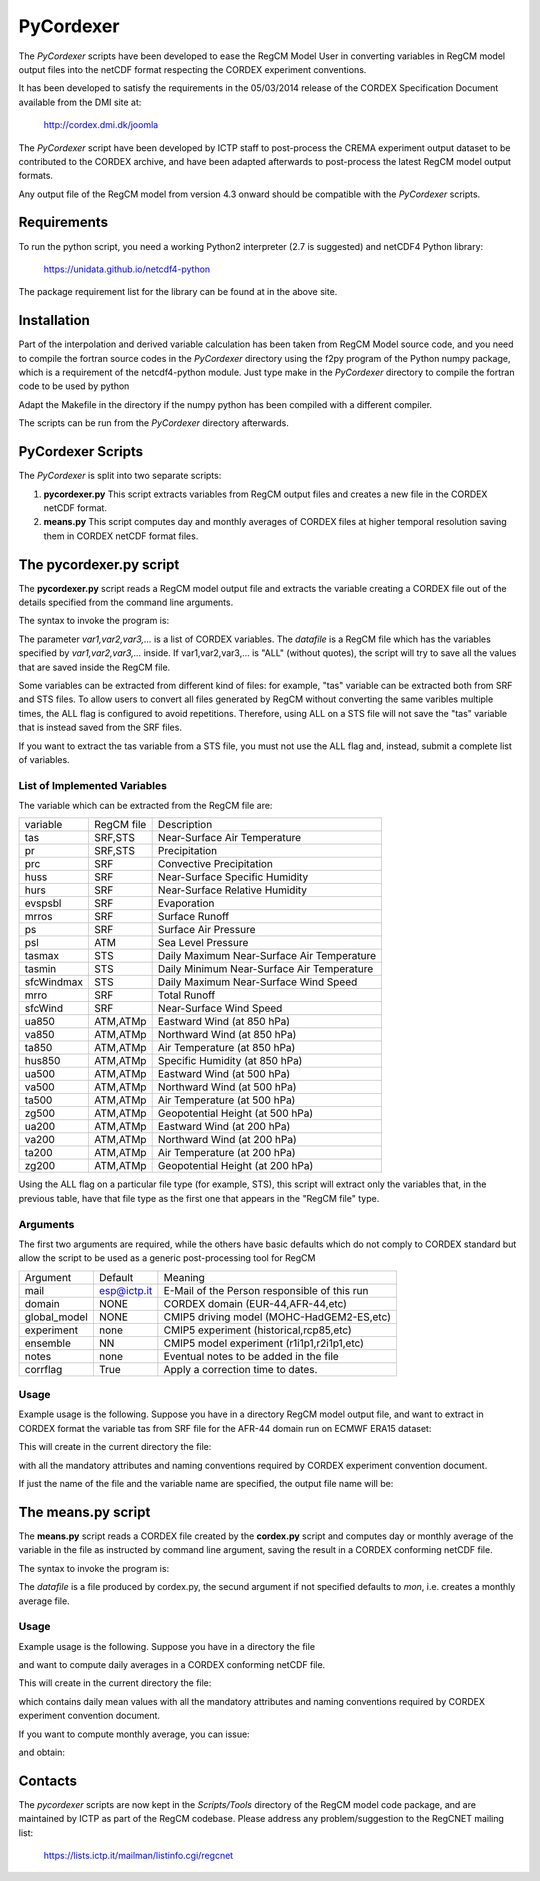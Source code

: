 ####
PyCordexer
####


The *PyCordexer* scripts have been developed to ease the RegCM Model User
in converting variables in RegCM model output files into the netCDF format
respecting the CORDEX experiment conventions.

It has been developed to satisfy the requirements in the 05/03/2014 release
of the CORDEX Specification Document available from the DMI site at:

   http://cordex.dmi.dk/joomla

The *PyCordexer* script have been developed by ICTP staff to post-process
the CREMA experiment output dataset to be contributed to the CORDEX archive,
and have been adapted afterwards to post-process the latest RegCM model output
formats.

Any output file of the RegCM model from version 4.3 onward should be compatible
with the *PyCordexer* scripts.

Requirements
------------

To run the python script, you need a working Python2 interpreter (2.7 is
suggested) and netCDF4 Python library:

   https://unidata.github.io/netcdf4-python

The package requirement list for the library can be found at in the above
site.

Installation
------------

Part of the interpolation and derived variable calculation has been taken
from RegCM Model source code, and you need to compile the fortran source
codes in the *PyCordexer* directory using the f2py program of the Python
numpy package, which is a requirement of the netcdf4-python module.
Just type make in the *PyCordexer* directory to compile the fortran
code to be used by python

.. raw:: latex
    
        \begin{tcolorbox}
         cd pycordexer\\
         make        
        \end{tcolorbox}

Adapt the Makefile in the directory if the numpy python has been compiled
with a different compiler.

The scripts can be run from the *PyCordexer* directory afterwards.

.. raw:: latex

        \newpage

PyCordexer Scripts
------------------

The *PyCordexer* is split into two separate scripts:

1. **pycordexer.py**
   This script extracts variables from RegCM output files and creates a
   new file in the CORDEX netCDF format.
2. **means.py**
   This script computes day and monthly averages of CORDEX files at higher
   temporal resolution saving them in CORDEX netCDF format files.

The pycordexer.py script
--------------------

The **pycordexer.py** script reads a RegCM model output file and extracts
the variable creating a CORDEX file out of the details specified from the 
command line arguments.

The syntax to invoke the program is:

.. raw:: latex
    
        \begin{tcolorbox}
         pycordexer.py [-h] [-m MAIL] [-d DOMAIN] [-g GLOBAL_MODEL] [-e EXPERIMENT] \\
         [-b ENSEMBLE] [-n NOTES] [-o OUTPUT_DIR] [-c] datafile var1,var2,var3,...
        \end{tcolorbox}

The parameter *var1,var2,var3,...* is a list of CORDEX variables.
The *datafile* is a RegCM file which has the variables specified by *var1,var2,var3,...*
inside.
If var1,var2,var3,... is "ALL" (without quotes), the script will try to save all the
values that are saved inside the RegCM file.

Some variables can be extracted from different kind of files: for example, "tas" variable
can be extracted both from SRF and STS files. To allow users to convert all files
generated by RegCM without converting the same varibles multiple times, the ALL flag is
configured to avoid repetitions. Therefore, using ALL on a STS file will not save the
"tas" variable that is instead saved from the SRF files.

If you want to extract the tas variable from a STS file, you must not use the ALL flag and,
instead, submit a complete list of variables. 

List of Implemented Variables
~~~~~~~~~~~~~~~~~~~~~~~~~~~~~

The variable which can be extracted from the RegCM file are:

.. raw:: latex

        \begin{center}

+------------+------------+-----------------------------------------------+
| variable   | RegCM file | Description                                   |
+------------+------------+-----------------------------------------------+
| tas        | SRF,STS    | Near-Surface Air Temperature                  |
+------------+------------+-----------------------------------------------+
| pr         | SRF,STS    | Precipitation                                 |
+------------+------------+-----------------------------------------------+
| prc        | SRF        | Convective Precipitation                      |
+------------+------------+-----------------------------------------------+
| huss       | SRF        | Near-Surface Specific Humidity                |
+------------+------------+-----------------------------------------------+
| hurs       | SRF        | Near-Surface Relative Humidity                |
+------------+------------+-----------------------------------------------+
| evspsbl    | SRF        | Evaporation                                   |
+------------+------------+-----------------------------------------------+
| mrros      | SRF        | Surface Runoff                                |
+------------+------------+-----------------------------------------------+
| ps         | SRF        | Surface Air Pressure                          |
+------------+------------+-----------------------------------------------+
| psl        | ATM        | Sea Level Pressure                            |
+------------+------------+-----------------------------------------------+
| tasmax     | STS        | Daily Maximum Near-Surface Air Temperature    |
+------------+------------+-----------------------------------------------+
| tasmin     | STS        | Daily Minimum Near-Surface Air Temperature    |
+------------+------------+-----------------------------------------------+
| sfcWindmax | STS        | Daily Maximum Near-Surface Wind Speed         |
+------------+------------+-----------------------------------------------+
| mrro       | SRF        | Total Runoff                                  |
+------------+------------+-----------------------------------------------+
| sfcWind    | SRF        | Near-Surface Wind Speed                       |
+------------+------------+-----------------------------------------------+
| ua850      | ATM,ATMp   | Eastward Wind (at 850 hPa)                    |
+------------+------------+-----------------------------------------------+
| va850      | ATM,ATMp   | Northward Wind (at 850 hPa)                   |
+------------+------------+-----------------------------------------------+
| ta850      | ATM,ATMp   | Air Temperature (at 850 hPa)                  |
+------------+------------+-----------------------------------------------+
| hus850     | ATM,ATMp   | Specific Humidity (at 850 hPa)                |
+------------+------------+-----------------------------------------------+
| ua500      | ATM,ATMp   | Eastward Wind (at 500 hPa)                    |
+------------+------------+-----------------------------------------------+
| va500      | ATM,ATMp   | Northward Wind (at 500 hPa)                   |
+------------+------------+-----------------------------------------------+
| ta500      | ATM,ATMp   | Air Temperature (at 500 hPa)                  |
+------------+------------+-----------------------------------------------+
| zg500      | ATM,ATMp   | Geopotential Height (at 500 hPa)              |
+------------+------------+-----------------------------------------------+
| ua200      | ATM,ATMp   | Eastward Wind (at 200 hPa)                    |
+------------+------------+-----------------------------------------------+
| va200      | ATM,ATMp   | Northward Wind (at 200 hPa)                   |
+------------+------------+-----------------------------------------------+
| ta200      | ATM,ATMp   | Air Temperature (at 200 hPa)                  |
+------------+------------+-----------------------------------------------+
| zg200      | ATM,ATMp   | Geopotential Height (at 200 hPa)              |
+------------+------------+-----------------------------------------------+

.. raw:: latex

        \end{center}

Using the ALL flag on a particular file type (for example, STS), this script
will extract only the variables that, in the previous table, have that file
type as the first one that appears in the "RegCM file" type.


Arguments
~~~~~~~~~

The first two arguments are required, while the others have basic defaults
which do not comply to CORDEX standard but allow the script to be used as
a generic post-processing tool for RegCM

.. raw:: latex

        \vfill
        \begin{center}
        
+--------------+-------------+-----------------------------------------------+
| Argument     | Default     | Meaning                                       |
+--------------+-------------+-----------------------------------------------+
| mail         | esp@ictp.it | E-Mail of the Person responsible of this run  |
+--------------+-------------+-----------------------------------------------+
| domain       | NONE        | CORDEX domain (EUR-44,AFR-44,etc)             |
+--------------+-------------+-----------------------------------------------+
| global_model | NONE        | CMIP5 driving model (MOHC-HadGEM2-ES,etc)     |
+--------------+-------------+-----------------------------------------------+
| experiment   | none        | CMIP5 experiment (historical,rcp85,etc)       |
+--------------+-------------+-----------------------------------------------+
| ensemble     | NN          | CMIP5 model experiment (r1i1p1,r2i1p1,etc)    |
+--------------+-------------+-----------------------------------------------+
| notes        | none        | Eventual notes to be added in the file        |
+--------------+-------------+-----------------------------------------------+
| corrflag     | True        | Apply a correction time to dates.             |
+--------------+-------------+-----------------------------------------------+

.. raw:: latex

        \end{center}
        
Usage
~~~~~

Example usage is the following. Suppose you have in a directory RegCM model
output file, and want to extract in CORDEX format the variable tas from SRF
file for the AFR-44 domain run on ECMWF ERA15 dataset:

.. raw:: latex
    
        \begin{tcolorbox}
          pycordexer.py /data/output/path/Africa\_SRF.2002030100.nc tas -m me@here\\
           -d AFR-44 -g ECMWF-ERAINT -e evaluation -b r1i1p1 -n 'Some text'
        \end{tcolorbox}

This will create in the current directory the file:

.. raw:: latex
    
        \begin{tcolorbox}
         tas\_AFR-44\_ECMWF-ERAINT\_evaluation\_r1i1p1\_ICTP-RegCM4-3\_v4\_3hr\_200203010300-200204010000.nc
        \end{tcolorbox}

with all the mandatory attributes and naming conventions required by CORDEX
experiment convention document.
 
If just the name of the file and the variable name are specified, the output
file name will be:

.. raw:: latex
    
        \begin{tcolorbox}
         tas\_NONE\_NONE\_none\_NN\_ICTP-RegCM4-3\_v4\_3hr\_200203010300-200204010000.nc
        \end{tcolorbox}


The means.py script
-------------------

The **means.py** script reads a CORDEX file created by the **cordex.py**
script and computes day or monthly average of the variable in the file as
instructed by command line argument, saving the result in a CORDEX
conforming netCDF file.

The syntax to invoke the program is:

.. raw:: latex
    
        \begin{tcolorbox}
          means.py datafile [mon/day]
        \end{tcolorbox}

The *datafile* is a file produced by cordex.py, the secund argument if not
specified defaults to *mon*, i.e. creates a monthly average file.

Usage
~~~~~

Example usage is the following. Suppose you have in a directory the file

.. raw:: latex
    
        \begin{tcolorbox}
         tas\_NONE\_NONE\_none\_NN\_ICTP-RegCM4-3\_v4\_3hr\_200203010300-200204010000.nc
        \end{tcolorbox}
        

and want to compute daily averages in a CORDEX conforming netCDF file.

.. raw:: latex
    
        \begin{tcolorbox}
          means.py tas\_NONE\_NONE\_none\_NN\_ICTP-RegCM4-3\_v4\_3hr\_200203010300-200204010000.nc day
        \end{tcolorbox}


This will create in the current directory the file:

.. raw:: latex
    
        \begin{tcolorbox}
         tas\_NONE\_NONE\_none\_NN\_ICTP-RegCM4-3\_v4\_day\_2002030112-2002033112.nc
        \end{tcolorbox}


which contains daily mean values with all the mandatory attributes and naming
conventions required by CORDEX experiment convention document.
 
If you want to compute monthly average, you can issue:

.. raw:: latex
    
        \begin{tcolorbox}
          means.py tas\_NONE\_NONE\_none\_NN\_ICTP-RegCM4-3\_v4\_day\_2002030112-2002033112.nc mon
        \end{tcolorbox}


and obtain:

.. raw:: latex
    
        \begin{tcolorbox}
         tas\_NONE\_NONE\_none\_NN\_ICTP-RegCM4-3\_v4\_mon\_20020301-20020331.nc
        \end{tcolorbox}
        

Contacts
--------

The *pycordexer* scripts are now kept in the *Scripts/Tools* directory
of the RegCM model code package, and are maintained by ICTP as part
of the RegCM codebase. Please address any problem/suggestion to the RegCNET
mailing list:

    https://lists.ictp.it/mailman/listinfo.cgi/regcnet
